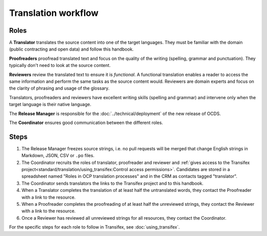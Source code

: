 Translation workflow
====================

Roles
-----

A **Translator** translates the source content into one of the target languages. They must be familiar with the domain (public contracting and open data) and follow this handbook.

**Proofreaders** proofread translated text and focus on the quality of the writing (spelling, grammar and punctuation). They typically don't need to look at the source content.

**Reviewers** review the translated text to ensure it is *functional*. A functional translation enables a reader to access the same information and perform the same tasks as the source content would. Reviewers are domain experts and focus on the clarity of phrasing and usage of the glossary.

Translators, proofreaders and reviewers have excellent writing skills (spelling and grammar) and intervene only when the target language is their native language.

The **Release Manager** is responsible for the :doc:`../technical/deployment` of the new release of OCDS.

The **Coordinator** ensures good communication between the different roles.

Steps
-----

1. The Release Manager freezes source strings, i.e. no pull requests will be merged that change English strings in Markdown, JSON, CSV or ``.po`` files.
2. The Coordinator recruits the roles of translator, proofreader and reviewer and :ref:`gives access to the Transifex project<standard/translation/using_transifex:Control access permissions>`. Candidates are stored in a spreadsheet named "Roles in OCP translation processes" and in the CRM as contacts tagged "translator".
3. The Coordinator sends translators the links to the Transifex project and to this handbook.
4. When a Translator completes the translation of at least half the untranslated words, they contact the Proofreader with a link to the resource.
5. When a Proofreader completes the proofreading of at least half the unreviewed strings, they contact the Reviewer with a link to the resource.
6. Once a Reviewer has reviewed all unreviewed strings for all resources, they contact the Coordinator.

For the specific steps for each role to follow in Transifex, see :doc:`using_transifex`.

